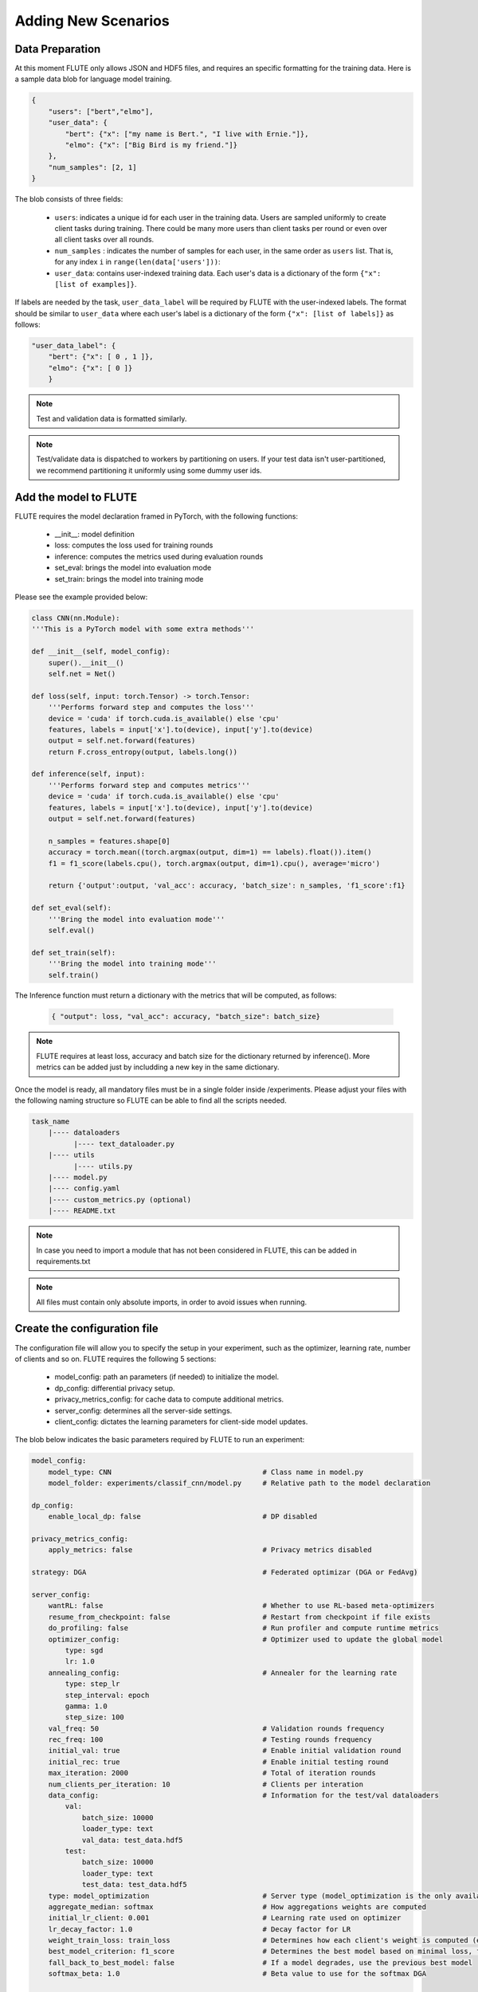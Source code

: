Adding New Scenarios
====================

Data Preparation
------------

At this moment FLUTE only allows JSON and HDF5 files, and requires an specific formatting for the training data. Here is a sample data blob for language model training.

.. code:: json

    {
        "users": ["bert","elmo"],
        "user_data": {
            "bert": {"x": ["my name is Bert.", "I live with Ernie."]},
            "elmo": {"x": ["Big Bird is my friend."]}
        },
        "num_samples": [2, 1]
    }

The blob consists of three fields:

    * ``users``: indicates a unique id for each user in the training data.  Users are sampled uniformly to create client tasks during training. There could be many more users than client tasks per round or even over all client tasks over all rounds. 
    * ``num_samples`` : indicates the number of samples for each user, in the same order as ``users`` list.  That is, for any index ``i`` in ``range(len(data['users']))``: 
    * ``user_data``: contains user-indexed training data. Each user's data is a dictionary of the form ``{"x": [list of examples]}``.  

If labels are needed by the task, ``user_data_label`` will be required by FLUTE with the user-indexed labels. The format should be similar to ``user_data`` where each user's label is a dictionary of the form ``{"x": [list of labels]}`` as follows:

.. code:: json

    "user_data_label": {
        "bert": {"x": [ 0 , 1 ]},
        "elmo": {"x": [ 0 ]}
        }

.. note::

    Test and validation data is formatted similarly.

.. note::

    Test/validate data is dispatched to workers by partitioning on users. If your test data isn't user-partitioned, we recommend partitioning it uniformly using some dummy user ids.

Add the model to FLUTE
--------------

FLUTE requires the model declaration framed in PyTorch, with the following functions:

    * __init__: model definition
    * loss: computes the loss used for training rounds
    * inference: computes the metrics used during evaluation rounds
    * set_eval: brings the model into evaluation mode
    * set_train: brings the model into training mode

Please see the example provided below:

.. code:: python

    class CNN(nn.Module):
    '''This is a PyTorch model with some extra methods'''

    def __init__(self, model_config):
        super().__init__()
        self.net = Net()

    def loss(self, input: torch.Tensor) -> torch.Tensor:
        '''Performs forward step and computes the loss'''
        device = 'cuda' if torch.cuda.is_available() else 'cpu'
        features, labels = input['x'].to(device), input['y'].to(device)
        output = self.net.forward(features)
        return F.cross_entropy(output, labels.long())

    def inference(self, input):
        '''Performs forward step and computes metrics'''
        device = 'cuda' if torch.cuda.is_available() else 'cpu'
        features, labels = input['x'].to(device), input['y'].to(device)
        output = self.net.forward(features)

        n_samples = features.shape[0]
        accuracy = torch.mean((torch.argmax(output, dim=1) == labels).float()).item()
        f1 = f1_score(labels.cpu(), torch.argmax(output, dim=1).cpu(), average='micro')

        return {'output':output, 'val_acc': accuracy, 'batch_size': n_samples, 'f1_score':f1}
        
    def set_eval(self):
        '''Bring the model into evaluation mode'''
        self.eval()

    def set_train(self):
        '''Bring the model into training mode'''
        self.train()

The Inference function must return a dictionary with the metrics that will be computed, as follows:

    .. code:: bash
        
        { "output": loss, "val_acc": accuracy, "batch_size": batch_size}

.. note:: FLUTE requires at least loss, accuracy and batch size for the dictionary returned by inference(). More metrics can be added just by includding a new key in the same dictionary.

Once the model is ready, all mandatory files must be in a single folder inside /experiments. Please adjust your files with the following naming structure so FLUTE can be able to find all the scripts needed.

.. code-block:: bash

    task_name
        |---- dataloaders
              |---- text_dataloader.py
        |---- utils
              |---- utils.py
        |---- model.py
        |---- config.yaml
        |---- custom_metrics.py (optional)
        |---- README.txt

.. note:: In case you need to import a module that has not been considered in FLUTE, this can be added in requirements.txt 

.. note:: All files must contain only absolute imports, in order to avoid issues when running.

Create the configuration file
---------------------------------

The configuration file will allow you to specify the setup in your experiment, such as the optimizer, learning rate, number of clients and so on. FLUTE requires the following 5 sections:

    * model_config: path an parameters (if needed) to initialize the model.
    * dp_config: differential privacy setup.
    * privacy_metrics_config: for cache data to compute additional metrics.
    * server_config: determines all the server-side settings.
    * client_config: dictates the learning parameters for client-side model updates. 

The blob below indicates the basic parameters required by FLUTE to run an experiment:

.. code:: yaml 

    model_config:
        model_type: CNN                                    # Class name in model.py 
        model_folder: experiments/classif_cnn/model.py     # Relative path to the model declaration

    dp_config:
        enable_local_dp: false                             # DP disabled

    privacy_metrics_config:
        apply_metrics: false                               # Privacy metrics disabled

    strategy: DGA                                          # Federated optimizar (DGA or FedAvg)

    server_config:   
        wantRL: false                                      # Whether to use RL-based meta-optimizers
        resume_from_checkpoint: false                      # Restart from checkpoint if file exists
        do_profiling: false                                # Run profiler and compute runtime metrics
        optimizer_config:                                  # Optimizer used to update the global model
            type: sgd
            lr: 1.0
        annealing_config:                                  # Annealer for the learning rate
            type: step_lr
            step_interval: epoch
            gamma: 1.0
            step_size: 100
        val_freq: 50                                       # Validation rounds frequency
        rec_freq: 100                                      # Testing rounds frequency
        initial_val: true                                  # Enable initial validation round
        initial_rec: true                                  # Enable initial testing round
        max_iteration: 2000                                # Total of iteration rounds
        num_clients_per_iteration: 10                      # Clients per interation
        data_config:                                       # Information for the test/val dataloaders
            val:
                batch_size: 10000
                loader_type: text
                val_data: test_data.hdf5
            test:
                batch_size: 10000
                loader_type: text
                test_data: test_data.hdf5
        type: model_optimization                           # Server type (model_optimization is the only available for now)
        aggregate_median: softmax                          # How aggregations weights are computed
        initial_lr_client: 0.001                           # Learning rate used on optimizer
        lr_decay_factor: 1.0                               # Decay factor for LR
        weight_train_loss: train_loss                      # Determines how each client's weight is computed (e.g. grad_mean_loss, train_loss)
        best_model_criterion: f1_score                     # Determines the best model based on minimal loss, for checkpointing
        fall_back_to_best_model: false                     # If a model degrades, use the previous best model
        softmax_beta: 1.0                                  # Beta value to use for the softmax DGA

    client_config:
        do_profiling: false                                # Run profiling and compute runtime metrics
        ignore_subtask: false                              # Determines which model loss to use. In most cases just set to False.
        data_config:                                       # Information for the train dataloader
            train:
                batch_size: 4
                loader_type: text
                list_of_train_data: train_data.hdf5
                desired_max_samples: 50000
        optimizer_config:                                  # Optimizer used by the client
            type: sgd
            lr: 0.001                                      # This is overridden by `initial_lr_client`
            momentum: 0.9
        type: optimization                                 # The type of client (always set "optimization for now")

.. note:: Documented templates for all the options available in the configuration files are provided inside configs folder.
